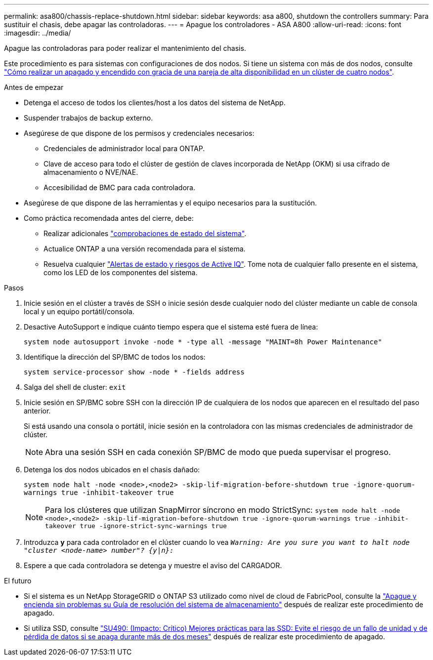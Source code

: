 ---
permalink: asa800/chassis-replace-shutdown.html 
sidebar: sidebar 
keywords: asa a800, shutdown the controllers 
summary: Para sustituir el chasis, debe apagar las controladoras. 
---
= Apague los controladores - ASA A800
:allow-uri-read: 
:icons: font
:imagesdir: ../media/


[role="lead"]
Apague las controladoras para poder realizar el mantenimiento del chasis.

Este procedimiento es para sistemas con configuraciones de dos nodos. Si tiene un sistema con más de dos nodos, consulte https://kb.netapp.com/Advice_and_Troubleshooting/Data_Storage_Software/ONTAP_OS/How_to_perform_a_graceful_shutdown_and_power_up_of_one_HA_pair_in_a_4__node_cluster["Cómo realizar un apagado y encendido con gracia de una pareja de alta disponibilidad en un clúster de cuatro nodos"^].

.Antes de empezar
* Detenga el acceso de todos los clientes/host a los datos del sistema de NetApp.
* Suspender trabajos de backup externo.
* Asegúrese de que dispone de los permisos y credenciales necesarios:
+
** Credenciales de administrador local para ONTAP.
** Clave de acceso para todo el clúster de gestión de claves incorporada de NetApp (OKM) si usa cifrado de almacenamiento o NVE/NAE.
** Accesibilidad de BMC para cada controladora.


* Asegúrese de que dispone de las herramientas y el equipo necesarios para la sustitución.
* Como práctica recomendada antes del cierre, debe:
+
** Realizar adicionales https://kb.netapp.com/onprem/ontap/os/How_to_perform_a_cluster_health_check_with_a_script_in_ONTAP["comprobaciones de estado del sistema"].
** Actualice ONTAP a una versión recomendada para el sistema.
** Resuelva cualquier https://activeiq.netapp.com/["Alertas de estado y riesgos de Active IQ"]. Tome nota de cualquier fallo presente en el sistema, como los LED de los componentes del sistema.




.Pasos
. Inicie sesión en el clúster a través de SSH o inicie sesión desde cualquier nodo del clúster mediante un cable de consola local y un equipo portátil/consola.
. Desactive AutoSupport e indique cuánto tiempo espera que el sistema esté fuera de línea:
+
`system node autosupport invoke -node * -type all -message "MAINT=8h Power Maintenance"`

. Identifique la dirección del SP/BMC de todos los nodos:
+
`system service-processor show -node * -fields address`

. Salga del shell de cluster: `exit`
. Inicie sesión en SP/BMC sobre SSH con la dirección IP de cualquiera de los nodos que aparecen en el resultado del paso anterior.
+
Si está usando una consola o portátil, inicie sesión en la controladora con las mismas credenciales de administrador de clúster.

+

NOTE: Abra una sesión SSH en cada conexión SP/BMC de modo que pueda supervisar el progreso.

. Detenga los dos nodos ubicados en el chasis dañado:
+
`system node halt -node <node>,<node2> -skip-lif-migration-before-shutdown true -ignore-quorum-warnings true -inhibit-takeover true`

+

NOTE: Para los clústeres que utilizan SnapMirror síncrono en modo StrictSync: `system node halt -node <node>,<node2>  -skip-lif-migration-before-shutdown true -ignore-quorum-warnings true -inhibit-takeover true -ignore-strict-sync-warnings true`

. Introduzca *y* para cada controlador en el clúster cuando lo vea `_Warning: Are you sure you want to halt node "cluster <node-name> number"?
{y|n}:_`
. Espere a que cada controladora se detenga y muestre el aviso del CARGADOR.


.El futuro
* Si el sistema es un NetApp StorageGRID o ONTAP S3 utilizado como nivel de cloud de FabricPool, consulte la https://kb.netapp.com/onprem/ontap/hardware/What_is_the_procedure_for_graceful_shutdown_and_power_up_of_a_storage_system_during_scheduled_power_outage#["Apague y encienda sin problemas su Guía de resolución del sistema de almacenamiento"] después de realizar este procedimiento de apagado.
* Si utiliza SSD, consulte https://kb.netapp.com/Support_Bulletins/Customer_Bulletins/SU490["SU490: (Impacto: Crítico) Mejores prácticas para las SSD: Evite el riesgo de un fallo de unidad y de pérdida de datos si se apaga durante más de dos meses"] después de realizar este procedimiento de apagado.

